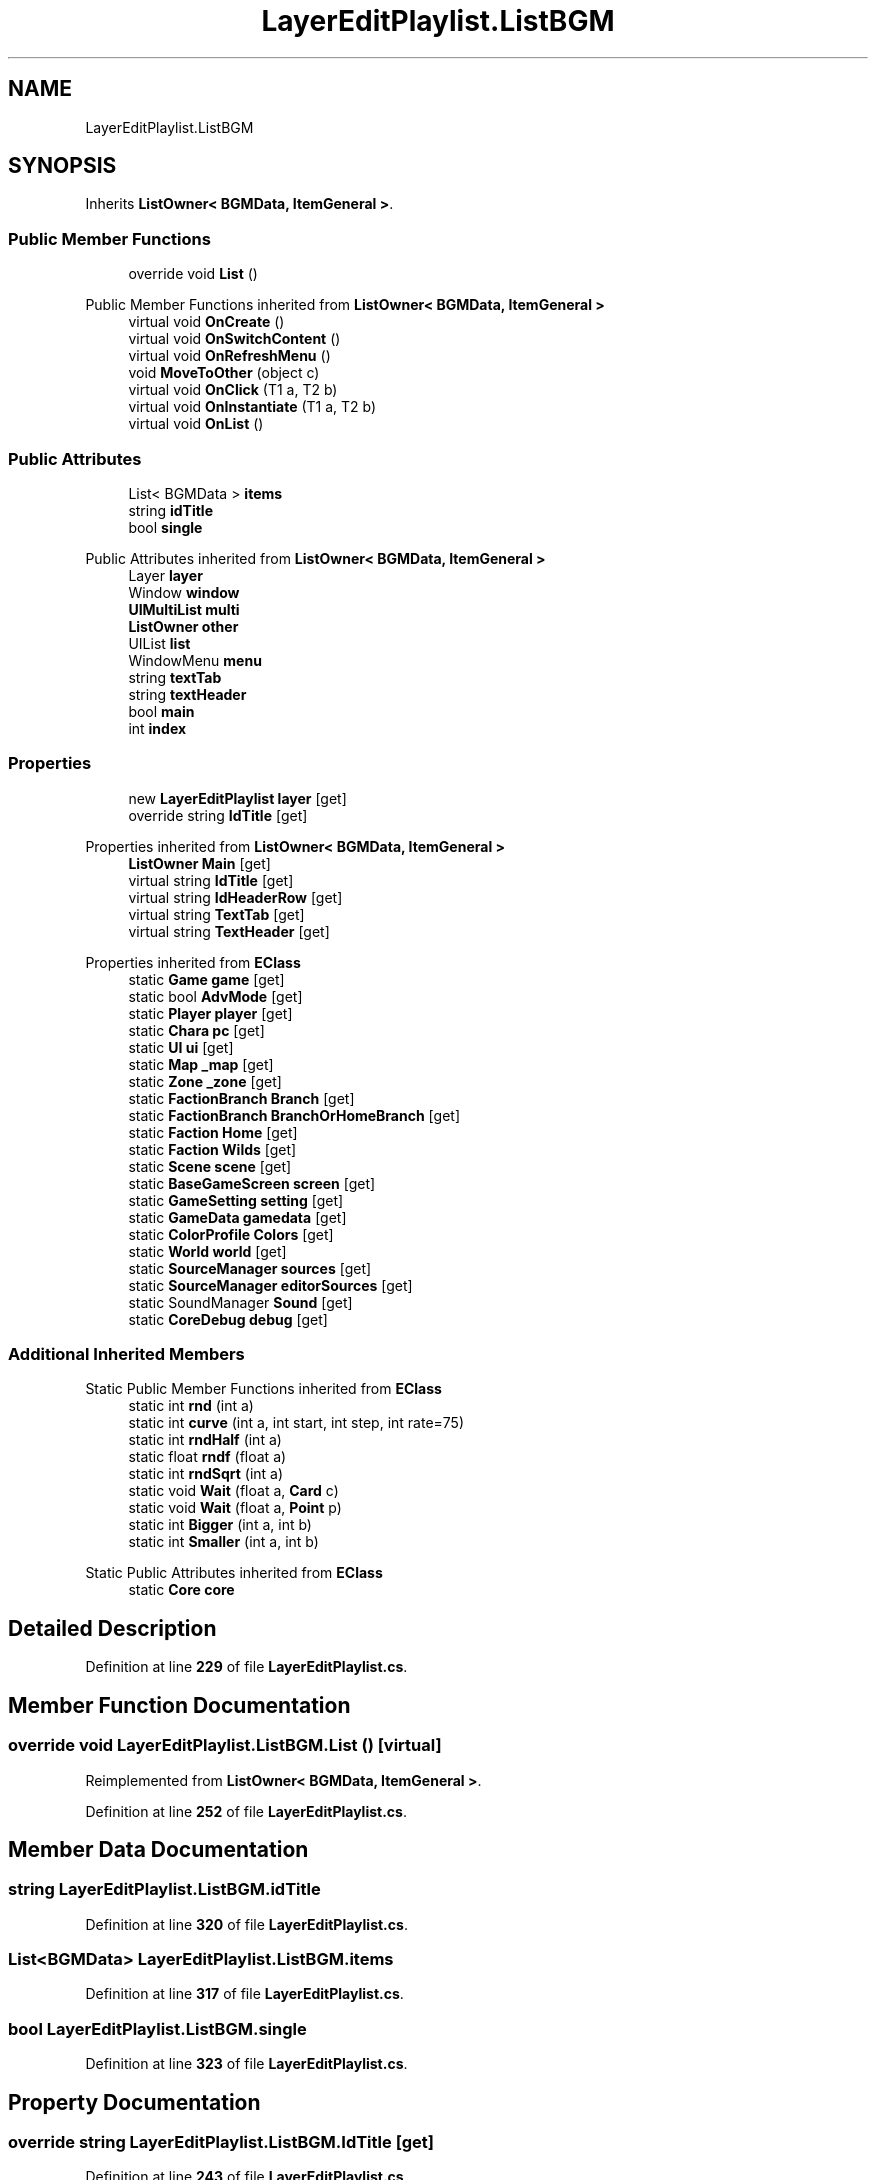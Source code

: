 .TH "LayerEditPlaylist.ListBGM" 3 "Elin Modding Docs Doc" \" -*- nroff -*-
.ad l
.nh
.SH NAME
LayerEditPlaylist.ListBGM
.SH SYNOPSIS
.br
.PP
.PP
Inherits \fBListOwner< BGMData, ItemGeneral >\fP\&.
.SS "Public Member Functions"

.in +1c
.ti -1c
.RI "override void \fBList\fP ()"
.br
.in -1c

Public Member Functions inherited from \fBListOwner< BGMData, ItemGeneral >\fP
.in +1c
.ti -1c
.RI "virtual void \fBOnCreate\fP ()"
.br
.ti -1c
.RI "virtual void \fBOnSwitchContent\fP ()"
.br
.ti -1c
.RI "virtual void \fBOnRefreshMenu\fP ()"
.br
.ti -1c
.RI "void \fBMoveToOther\fP (object c)"
.br
.ti -1c
.RI "virtual void \fBOnClick\fP (T1 a, T2 b)"
.br
.ti -1c
.RI "virtual void \fBOnInstantiate\fP (T1 a, T2 b)"
.br
.ti -1c
.RI "virtual void \fBOnList\fP ()"
.br
.in -1c
.SS "Public Attributes"

.in +1c
.ti -1c
.RI "List< BGMData > \fBitems\fP"
.br
.ti -1c
.RI "string \fBidTitle\fP"
.br
.ti -1c
.RI "bool \fBsingle\fP"
.br
.in -1c

Public Attributes inherited from \fBListOwner< BGMData, ItemGeneral >\fP
.in +1c
.ti -1c
.RI "Layer \fBlayer\fP"
.br
.ti -1c
.RI "Window \fBwindow\fP"
.br
.ti -1c
.RI "\fBUIMultiList\fP \fBmulti\fP"
.br
.ti -1c
.RI "\fBListOwner\fP \fBother\fP"
.br
.ti -1c
.RI "UIList \fBlist\fP"
.br
.ti -1c
.RI "WindowMenu \fBmenu\fP"
.br
.ti -1c
.RI "string \fBtextTab\fP"
.br
.ti -1c
.RI "string \fBtextHeader\fP"
.br
.ti -1c
.RI "bool \fBmain\fP"
.br
.ti -1c
.RI "int \fBindex\fP"
.br
.in -1c
.SS "Properties"

.in +1c
.ti -1c
.RI "new \fBLayerEditPlaylist\fP \fBlayer\fP\fR [get]\fP"
.br
.ti -1c
.RI "override string \fBIdTitle\fP\fR [get]\fP"
.br
.in -1c

Properties inherited from \fBListOwner< BGMData, ItemGeneral >\fP
.in +1c
.ti -1c
.RI "\fBListOwner\fP \fBMain\fP\fR [get]\fP"
.br
.ti -1c
.RI "virtual string \fBIdTitle\fP\fR [get]\fP"
.br
.ti -1c
.RI "virtual string \fBIdHeaderRow\fP\fR [get]\fP"
.br
.ti -1c
.RI "virtual string \fBTextTab\fP\fR [get]\fP"
.br
.ti -1c
.RI "virtual string \fBTextHeader\fP\fR [get]\fP"
.br
.in -1c

Properties inherited from \fBEClass\fP
.in +1c
.ti -1c
.RI "static \fBGame\fP \fBgame\fP\fR [get]\fP"
.br
.ti -1c
.RI "static bool \fBAdvMode\fP\fR [get]\fP"
.br
.ti -1c
.RI "static \fBPlayer\fP \fBplayer\fP\fR [get]\fP"
.br
.ti -1c
.RI "static \fBChara\fP \fBpc\fP\fR [get]\fP"
.br
.ti -1c
.RI "static \fBUI\fP \fBui\fP\fR [get]\fP"
.br
.ti -1c
.RI "static \fBMap\fP \fB_map\fP\fR [get]\fP"
.br
.ti -1c
.RI "static \fBZone\fP \fB_zone\fP\fR [get]\fP"
.br
.ti -1c
.RI "static \fBFactionBranch\fP \fBBranch\fP\fR [get]\fP"
.br
.ti -1c
.RI "static \fBFactionBranch\fP \fBBranchOrHomeBranch\fP\fR [get]\fP"
.br
.ti -1c
.RI "static \fBFaction\fP \fBHome\fP\fR [get]\fP"
.br
.ti -1c
.RI "static \fBFaction\fP \fBWilds\fP\fR [get]\fP"
.br
.ti -1c
.RI "static \fBScene\fP \fBscene\fP\fR [get]\fP"
.br
.ti -1c
.RI "static \fBBaseGameScreen\fP \fBscreen\fP\fR [get]\fP"
.br
.ti -1c
.RI "static \fBGameSetting\fP \fBsetting\fP\fR [get]\fP"
.br
.ti -1c
.RI "static \fBGameData\fP \fBgamedata\fP\fR [get]\fP"
.br
.ti -1c
.RI "static \fBColorProfile\fP \fBColors\fP\fR [get]\fP"
.br
.ti -1c
.RI "static \fBWorld\fP \fBworld\fP\fR [get]\fP"
.br
.ti -1c
.RI "static \fBSourceManager\fP \fBsources\fP\fR [get]\fP"
.br
.ti -1c
.RI "static \fBSourceManager\fP \fBeditorSources\fP\fR [get]\fP"
.br
.ti -1c
.RI "static SoundManager \fBSound\fP\fR [get]\fP"
.br
.ti -1c
.RI "static \fBCoreDebug\fP \fBdebug\fP\fR [get]\fP"
.br
.in -1c
.SS "Additional Inherited Members"


Static Public Member Functions inherited from \fBEClass\fP
.in +1c
.ti -1c
.RI "static int \fBrnd\fP (int a)"
.br
.ti -1c
.RI "static int \fBcurve\fP (int a, int start, int step, int rate=75)"
.br
.ti -1c
.RI "static int \fBrndHalf\fP (int a)"
.br
.ti -1c
.RI "static float \fBrndf\fP (float a)"
.br
.ti -1c
.RI "static int \fBrndSqrt\fP (int a)"
.br
.ti -1c
.RI "static void \fBWait\fP (float a, \fBCard\fP c)"
.br
.ti -1c
.RI "static void \fBWait\fP (float a, \fBPoint\fP p)"
.br
.ti -1c
.RI "static int \fBBigger\fP (int a, int b)"
.br
.ti -1c
.RI "static int \fBSmaller\fP (int a, int b)"
.br
.in -1c

Static Public Attributes inherited from \fBEClass\fP
.in +1c
.ti -1c
.RI "static \fBCore\fP \fBcore\fP"
.br
.in -1c
.SH "Detailed Description"
.PP 
Definition at line \fB229\fP of file \fBLayerEditPlaylist\&.cs\fP\&.
.SH "Member Function Documentation"
.PP 
.SS "override void LayerEditPlaylist\&.ListBGM\&.List ()\fR [virtual]\fP"

.PP
Reimplemented from \fBListOwner< BGMData, ItemGeneral >\fP\&.
.PP
Definition at line \fB252\fP of file \fBLayerEditPlaylist\&.cs\fP\&.
.SH "Member Data Documentation"
.PP 
.SS "string LayerEditPlaylist\&.ListBGM\&.idTitle"

.PP
Definition at line \fB320\fP of file \fBLayerEditPlaylist\&.cs\fP\&.
.SS "List<BGMData> LayerEditPlaylist\&.ListBGM\&.items"

.PP
Definition at line \fB317\fP of file \fBLayerEditPlaylist\&.cs\fP\&.
.SS "bool LayerEditPlaylist\&.ListBGM\&.single"

.PP
Definition at line \fB323\fP of file \fBLayerEditPlaylist\&.cs\fP\&.
.SH "Property Documentation"
.PP 
.SS "override string LayerEditPlaylist\&.ListBGM\&.IdTitle\fR [get]\fP"

.PP
Definition at line \fB243\fP of file \fBLayerEditPlaylist\&.cs\fP\&.
.SS "new \fBLayerEditPlaylist\fP LayerEditPlaylist\&.ListBGM\&.layer\fR [get]\fP"

.PP
Definition at line \fB233\fP of file \fBLayerEditPlaylist\&.cs\fP\&.

.SH "Author"
.PP 
Generated automatically by Doxygen for Elin Modding Docs Doc from the source code\&.
